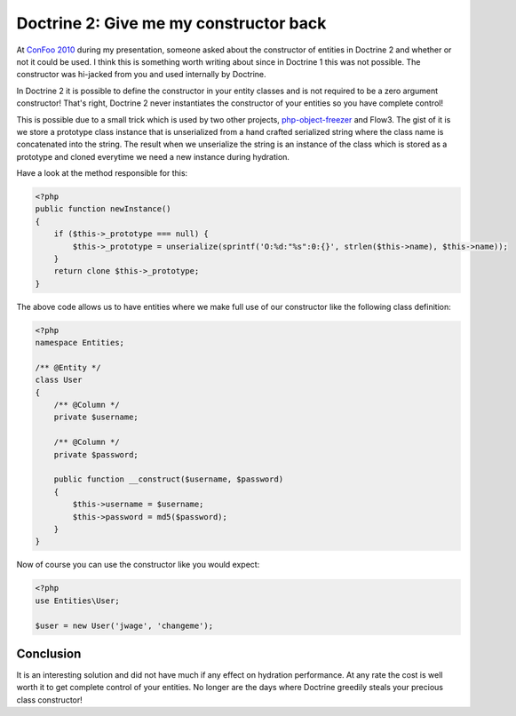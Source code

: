 Doctrine 2: Give me my constructor back
=======================================

At
`ConFoo 2010 <http://www.doctrine-project.org/blog/doctrine-2-at-confoo-2010>`_
during my presentation, someone asked about the constructor of
entities in Doctrine 2 and whether or not it could be used. I think
this is something worth writing about since in Doctrine 1 this was
not possible. The constructor was hi-jacked from you and used
internally by Doctrine.

In Doctrine 2 it is possible to define the constructor in your
entity classes and is not required to be a zero argument
constructor! That's right, Doctrine 2 never instantiates the
constructor of your entities so you have complete control!

This is possible due to a small trick which is used by two other
projects,
`php-object-freezer <http://sebastian-bergmann.de/archives/831-Freezing-and-Thawing-PHP-Objects.html>`_
and Flow3. The gist of it is we store a prototype class instance
that is unserialized from a hand crafted serialized string where
the class name is concatenated into the string. The result when we
unserialize the string is an instance of the class which is stored
as a prototype and cloned everytime we need a new instance during
hydration.

Have a look at the method responsible for this:

.. code-block:: php

    <?php
    public function newInstance()
    {
        if ($this->_prototype === null) {
            $this->_prototype = unserialize(sprintf('O:%d:"%s":0:{}', strlen($this->name), $this->name));
        }
        return clone $this->_prototype;
    }

The above code allows us to have entities where we make full use of
our constructor like the following class definition:

.. code-block:: php

    <?php
    namespace Entities;
    
    /** @Entity */
    class User
    {
        /** @Column */
        private $username;
    
        /** @Column */
        private $password;
    
        public function __construct($username, $password)
        {
            $this->username = $username;
            $this->password = md5($password);
        }
    }

Now of course you can use the constructor like you would expect:

.. code-block:: php

    <?php
    use Entities\User;
    
    $user = new User('jwage', 'changeme');

Conclusion
~~~~~~~~~~

It is an interesting solution and did not have much if any effect
on hydration performance. At any rate the cost is well worth it to
get complete control of your entities. No longer are the days where
Doctrine greedily steals your precious class constructor!



.. author:: jwage 
.. categories:: none
.. tags:: none
.. comments::
